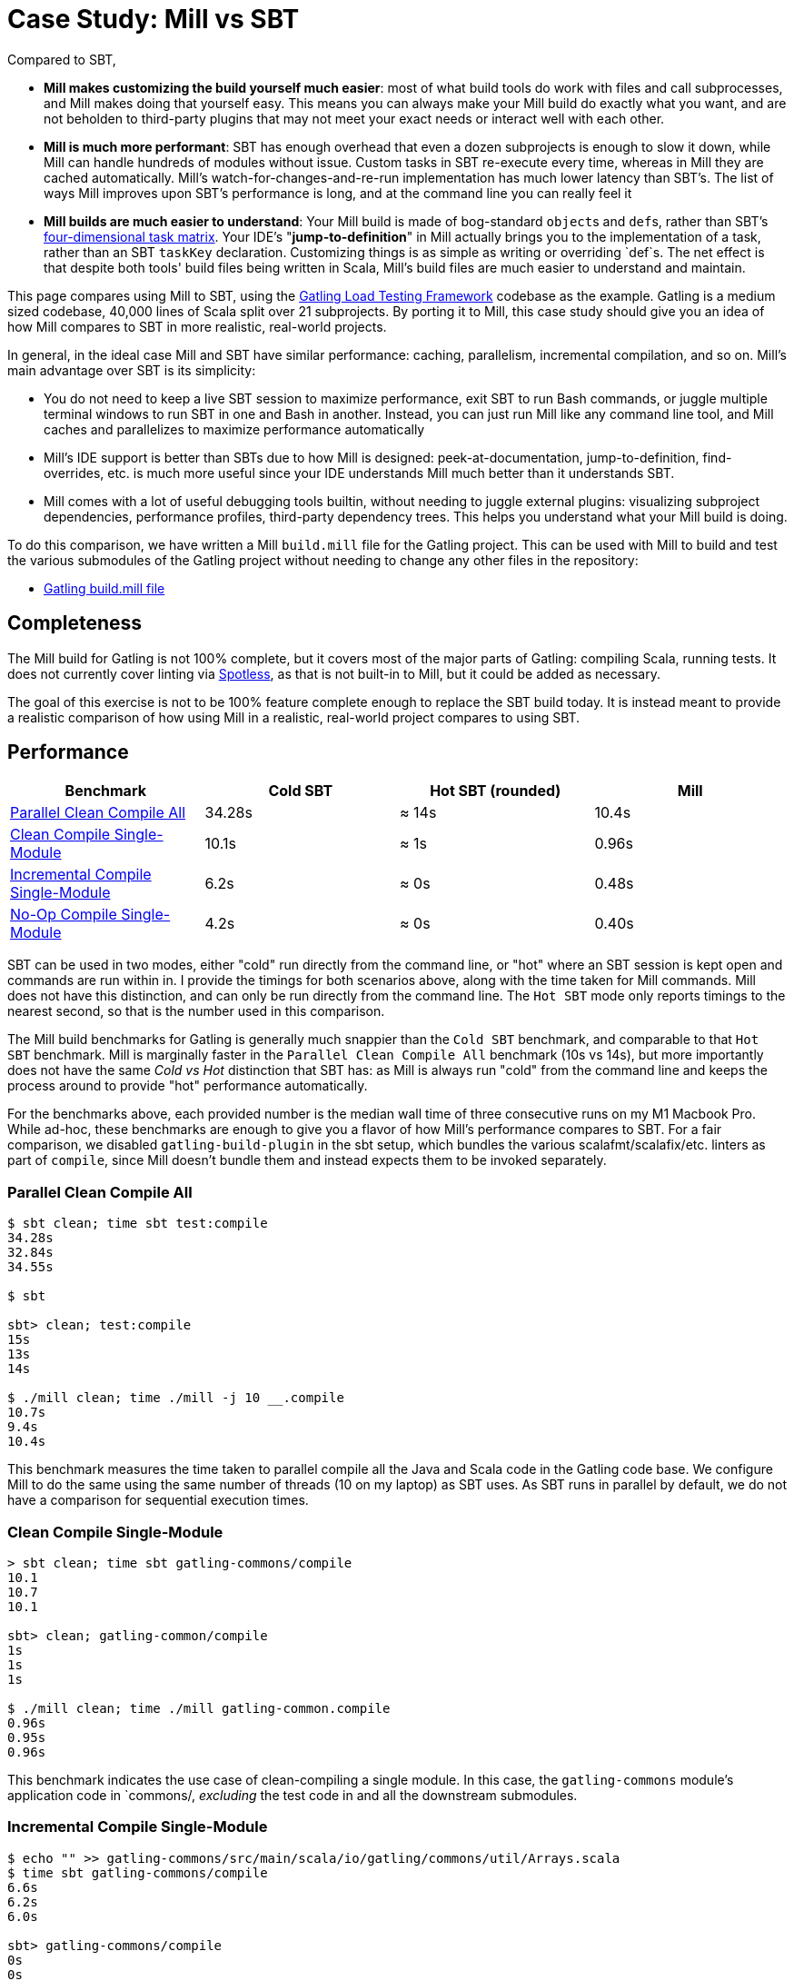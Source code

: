 = Case Study: Mill vs SBT
:page-aliases: Case_Study_Mill_vs_SBT.adoc



Compared to SBT,

* **Mill makes customizing the build yourself much easier**: most of what build tools
do work with files and call subprocesses, and Mill makes doing that yourself easy.
This means you can always make your Mill build do exactly what you want, and are not
beholden to third-party plugins that may not meet your exact needs or interact well
with each other.

* **Mill is much more performant**: SBT has enough overhead that even a dozen
subprojects is enough to slow it down, while Mill can handle hundreds of modules without issue.
Custom tasks in SBT re-execute every time, whereas in Mill they are cached automatically.
Mill's watch-for-changes-and-re-run implementation has much lower latency than SBT's. The
list of ways Mill improves upon SBT's performance is long, and at the command line you
can really feel it

* **Mill builds are much easier to understand**: Your Mill build is made of bog-standard
``object``s and ``def``s, rather than SBT's
https://eed3si9n.com/4th-dimension-with-sbt-013/[four-dimensional task matrix]. Your IDE's
"*jump-to-definition*" in Mill actually brings you to the implementation of a task, rather
than an SBT `taskKey` declaration. Customizing things is as simple as writing or overriding
`def`s. The net effect is that despite both tools' build files being written in Scala,
Mill's build files are much easier to understand and maintain.

This page compares using Mill to SBT, using the https://github.com/gatling/gatling[Gatling Load Testing Framework]
codebase as the example. Gatling is a medium sized codebase, 40,000 lines of Scala split over 21
subprojects. By porting it to Mill, this case study should give you an idea of how Mill compares
to SBT in more realistic, real-world projects.

In general, in the ideal case Mill and SBT have similar performance: caching, parallelism, incremental
compilation, and so on. Mill's main advantage over SBT is its simplicity:

* You do not need to keep a live SBT session to maximize performance, exit SBT to run Bash commands,
  or juggle multiple terminal windows to run SBT in one and Bash in another. Instead, you can just
  run Mill like any command line tool, and Mill caches and parallelizes to maximize performance automatically

* Mill's IDE support is better than SBTs due to how Mill is designed: peek-at-documentation,
  jump-to-definition, find-overrides, etc. is much more useful since your IDE understands Mill
  much better than it understands SBT.

* Mill comes with a lot of useful debugging tools builtin, without needing to juggle external plugins:
  visualizing subproject dependencies, performance profiles, third-party dependency trees. This helps
  you understand what your Mill build is doing.

To do this comparison, we have written a Mill `build.mill` file for the Gatling project. This can be used
with Mill to build and test the various submodules of the Gatling project without needing to
change any other files in the repository:

- https://github.com/com-lihaoyi/mill/blob/main/example/thirdparty/gatling/build.mill[Gatling build.mill file]

== Completeness

The Mill build for Gatling is not 100% complete, but it covers most of the major parts of Gatling:
compiling Scala, running tests. It does not currently cover linting via
https://github.com/diffplug/spotless[Spotless], as that is not built-in to Mill, but it could be
added as necessary.

The goal of this exercise is not to be 100% feature complete enough to replace the SBT build
today. It is instead meant to provide a realistic comparison of how using Mill in a realistic,
real-world project compares to using SBT.

== Performance

[cols="1,1,1,1"]
|===
| Benchmark | Cold SBT | Hot SBT (rounded) | Mill

| <<Parallel Clean Compile All>> | 34.28s | ≈ 14s | 10.4s
| <<Clean Compile Single-Module>> | 10.1s | ≈ 1s | 0.96s
| <<Incremental Compile Single-Module>> | 6.2s | ≈ 0s | 0.48s
| <<No-Op Compile Single-Module>> | 4.2s | ≈ 0s | 0.40s
|===

SBT can be used in two modes, either "cold" run directly from the command line, or "hot"
where an SBT session is kept open and commands are run within in. I provide the timings for
both scenarios above, along with the time taken for Mill commands. Mill does not have this
distinction, and can only be run directly from the command line. The `Hot SBT` mode only
reports timings to the nearest second, so that is the number used in this comparison.

The Mill build benchmarks for Gatling is generally much snappier than the `Cold SBT` benchmark,
and comparable to that `Hot SBT` benchmark. Mill is marginally faster in the
`Parallel Clean Compile All` benchmark (10s vs 14s), but more importantly does not have the same
_Cold vs Hot_ distinction that SBT has: as Mill is always run "cold" from the command line and
keeps the process around to provide "hot" performance automatically.

For the benchmarks above, each provided number is the median wall time of three consecutive runs
on my M1 Macbook Pro. While ad-hoc, these benchmarks are enough to give you a flavor of how
Mill's performance compares to SBT. For a fair comparison, we disabled `gatling-build-plugin`
in the sbt setup, which bundles the various scalafmt/scalafix/etc. linters as part of `compile`,
since Mill doesn't bundle them and instead expects them to be invoked separately.

=== Parallel Clean Compile All

```bash
$ sbt clean; time sbt test:compile
34.28s
32.84s
34.55s

$ sbt

sbt> clean; test:compile
15s
13s
14s

$ ./mill clean; time ./mill -j 10 __.compile
10.7s
9.4s
10.4s
```

This benchmark measures the time taken to parallel compile all the Java and Scala code in
the Gatling code base. We configure Mill to do the same using the same number of threads
(10 on my laptop) as SBT uses. As SBT runs in parallel by default, we do not have a
comparison for sequential execution times.

=== Clean Compile Single-Module

```bash
> sbt clean; time sbt gatling-commons/compile
10.1
10.7
10.1

sbt> clean; gatling-common/compile
1s
1s
1s

$ ./mill clean; time ./mill gatling-common.compile
0.96s
0.95s
0.96s
```

This benchmark indicates the use case of clean-compiling a single module. In this case,
the `gatling-commons` module's application code in `commons/, _excluding_ the test code in
and all the downstream submodules.

=== Incremental Compile Single-Module

```bash
$ echo "" >> gatling-commons/src/main/scala/io/gatling/commons/util/Arrays.scala
$ time sbt gatling-commons/compile
6.6s
6.2s
6.0s

sbt> gatling-commons/compile
0s
0s
0s

$ echo "" >> gatling-commons/src/main/scala/io/gatling/commons/util/Arrays.scala
$ time ./mill gatling-commons.compile
0.49s
0.48s
0.47s
```

This benchmark measures the common case of making a tiny change to a single file and
re-compiling just that module. This is the common workflow that most software developers
do over and over day-in and day-out. We simulate this by appending a new line to the
file `gatling-commons/src/main/scala/io/gatling/commons/util/Arrays.scala`.

Both Mill and SBT are able to take advantage of the small code change and re-compile
only the single files needing re-compilation, demonstrating substantial speedups over
the <<Clean Compile Single-Module>> benchmark above. Both "Hot SBT" and "Mill" finish in
a fraction of a second, while "Cold SBT" has substantial overhead.

=== No-Op Compile Single-Module

```bash
$ time sbt gatling-commons/compile
4.2s
4.2s
4.2s

sbt> gatling-commons/compile
0s
0s
0s

$ time ./mill gatling-commons.compile
0.39s
0.41s
0.40s
```

This benchmark is meant to measure the pure overhead of running the build tool: given a single
module that did _not_ change, the build tool should need to do _nothing_ in response, and so
any time taken is pure overhead.

Again, we see both "Hot SBT" and "Mill" finish in a fraction of a second, with the Mill numbers
showing a ~0.4s overhead to run Mill even when there is no work to do, and the "Cold SBT" has
in comparison substantial >4s overhead.

== IDE Support

One area that Mill does significantly better than SBT is in the IDE support. For example, although
IDEs like IntelliJ are nominally able to parse and analyze your SBT files, the assistance they can
provide is often not very useful. For example, consider the inspection and jump-to-definition experience
of looking into an SBT Task:

image::comparisons/IntellijGatlingSbtTask1.png[]
image::comparisons/IntellijGatlingSbtTask2.png[]

Or an SBT plugin:

image::comparisons/IntellijGatlingSbtPlugin1.png[]
image::comparisons/IntellijGatlingSbtPlugin2.png[]

In general, although your IDE can make sure the name of the task exists, and the type is correct, it
is unable to pull up any further information about the task: its documentation, its implementation,
usages, any upstream overridden implementations, etc.. Some of this is the limitations of the IDE,
but some of it is fundamental: because SBT makes the developer define the `val myTask` separate
from the assignment of `myTask := something`, jumping to the definition of `myTask` tells you nothing
at all: what it does, where it is assigned, etc.

In comparison, for Mill, IDEs like Intellij are able to provide much more intelligence. e.g. when
inspecting a task, it is able to pull up the documentation comment:

image::comparisons/IntellijGatlingMillTask1.png[]

It is able to pull up any overridden implementations of task, directly in the editor:

image::comparisons/IntellijGatlingMillTask2.png[]

And you can easily navigate to the overridden implementations to see where they are defined and
what you are overriding:

image::comparisons/IntellijGatlingMillTask3.png[]

Mill's equivalent of SBT plugins are just Scala traits, and again you can easily pull up their
documentation in-line in the editor or jump to their full implementation:

image::comparisons/IntellijGatlingMillPlugin1.png[]
image::comparisons/IntellijGatlingMillPlugin2.png[]

In general, navigating around your build in Mill is much more straightforward than
navigating around your build in SBT. All your normal IDE functionality works perfectly:
jump-to-definition, find-usages, peek-at-documentation, and so on. Although the Mill
and SBT builds end up doing the same basic things - compiling Scala, running tests,
zipping up jars - Mill helps de-mystify things considerably so you are never blocked
wondering what your build tool is doing.

== Debugging Tooling

Another area that Mill does better than SBT is providing builtin tools for you to understand
what your build is doing. For example, the Gatling project build discussed has 21 submodules
and associated test suites, but how do these different modules depend on each other? With
Mill, you can run `./mill visualize __.compile`, and it will show you how the
`compile` task of each module depends on the others:

image::comparisons/GatlingCompileGraph.svg[]

Apart from the static dependency graph, another thing of interest may be the performance
profile and timeline: where the time is spent when you actually compile everything. With
Mill, when you run a compilation using `./mill -j 10 __.compile`, you automatically get a
`out/mill-chrome-profile.json` file that you can load into your `chrome://tracing` page and
visualize where your build is spending time and where the performance bottlenecks are:

image::comparisons/GatlingCompileProfile.png[]

If you want to inspect the tree of third-party dependencies used by any module, the
built in `ivyDepsTree` command lets you do that easily:

```bash
$ ./mill gatling-app.ivyDepsTree
[137/137] gatling-app.ivyDepsTree
├─ org.scala-lang:scala-library:2.13.14
├─ io.gatling:gatling-shared-model_2.13:0.0.6
│  ├─ io.gatling:gatling-shared-util_2.13:0.0.8
│  │  ├─ org.scala-lang:scala-library:2.13.14
│  │  └─ org.scala-lang.modules:scala-collection-compat_2.13:2.11.0
│  │     └─ org.scala-lang:scala-library:2.13.14
│  ├─ io.suzaku:boopickle_2.13:1.3.3
│  │  └─ org.scala-lang:scala-library:2.13.14
│  └─ org.scala-lang:scala-library:2.13.14
├─ io.gatling:gatling-shared-cli:0.0.3
│  └─ com.github.spotbugs:spotbugs-annotations:4.8.4 -> 4.8.6
│     └─ com.google.code.findbugs:jsr305:3.0.2
├─ org.simpleflatmapper:lightning-csv:8.2.3
│  └─ org.simpleflatmapper:sfm-util:8.2.3
├─ com.github.ben-manes.caffeine:caffeine:3.1.8
│  ├─ com.google.errorprone:error_prone_annotations:2.21.1
│  └─ org.checkerframework:checker-qual:3.37.0
...
```

None of these tools are rocket science, but Mill provides all of them out of the
box in a convenient package for you to use. Whether you want a visual graph layout,
a parallel performance profile, or a third-party dependency tree of your project,
Mill makes it easy and convenient without needing to fiddle with custom configuration
or third party plugins. This helps make it easy for you to explore, understand, and
take ownership of the build tool.

== Conclusion

Both the Mill and SBT builds we discussed in this case study do the same thing: they
compile Java and Scala code and run tests. If set up and used properly, SBT builds
are performant and do what needs to be done.

Where Mill has an advantage over SBT is in its simplicity and understandability. You
do not need to worry about using it "the wrong way" and ending up with workflows running
slower than necessary. You can explore your build using your IDE like you would any other
project, tracing task dependencies using the same jump-to-definition you use to trace
method calls in your application code. Mill provides builtin tools to help you navigate,
visualize, and understand your build, turning a normally opaque "build config" into
something that's transparent and easily understandable.


